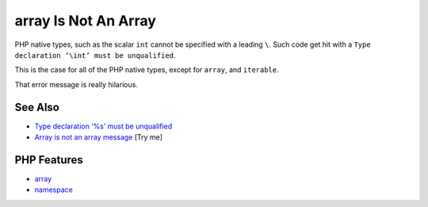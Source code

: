 .. _array-is-not-an-array:

array Is Not An Array
---------------------

.. meta::
	:description:
		array Is Not An Array: PHP native types, such as the scalar ``int`` cannot be specified with a leading ``\``.
	:twitter:card: summary_large_image
	:twitter:site: @exakat
	:twitter:title: array Is Not An Array
	:twitter:description: array Is Not An Array: PHP native types, such as the scalar ``int`` cannot be specified with a leading ``\``
	:twitter:creator: @exakat
	:twitter:image:src: https://php-tips.readthedocs.io/en/latest/_images/array_is_not_an_array.png
	:og:image: https://php-tips.readthedocs.io/en/latest/_images/array_is_not_an_array.png
	:og:title: array Is Not An Array
	:og:type: article
	:og:description: PHP native types, such as the scalar ``int`` cannot be specified with a leading ``\``
	:og:url: https://php-tips.readthedocs.io/en/latest/tips/array_is_not_an_array.html
	:og:locale: en

.. raw:: html

	<script type="application/ld+json">{"@context":"https:\/\/schema.org","@graph":[{"@type":"WebPage","@id":"https:\/\/php-tips.readthedocs.io\/en\/latest\/tips\/array_is_not_an_array.html","url":"https:\/\/php-tips.readthedocs.io\/en\/latest\/tips\/array_is_not_an_array.html","name":"array Is Not An Array","isPartOf":{"@id":"https:\/\/www.exakat.io\/"},"datePublished":"Mon, 12 May 2025 04:35:47 +0000","dateModified":"Mon, 12 May 2025 04:35:47 +0000","description":"PHP native types, such as the scalar ``int`` cannot be specified with a leading ``\\``","inLanguage":"en-US","potentialAction":[{"@type":"ReadAction","target":["https:\/\/php-tips.readthedocs.io\/en\/latest\/tips\/array_is_not_an_array.html"]}]},{"@type":"WebSite","@id":"https:\/\/www.exakat.io\/","url":"https:\/\/www.exakat.io\/","name":"Exakat","description":"Smart PHP static analysis","inLanguage":"en-US"}]}</script>

PHP native types, such as the scalar ``int`` cannot be specified with a leading ``\``. Such code get hit with a ``Type declaration ‘\int’ must be unqualified``.

This is the case for all of the PHP native types, except for ``array``, and ``iterable``.

That error message is really hilarious.

.. image:: ../images/array_is_not_an_array.png

See Also
________

* `Type declaration ‘%s’ must be unqualified <https://php-errors.readthedocs.io/en/latest/messages/type-declaration-%27%25s%27-must-be-unqualified.html>`_
* `Array is not an array message <https://3v4l.org/q4nrY>`_ [Try me]


PHP Features
____________

* `array <https://php-dictionary.readthedocs.io/en/latest/dictionary/array.ini.html>`_

* `namespace <https://php-dictionary.readthedocs.io/en/latest/dictionary/namespace.ini.html>`_


